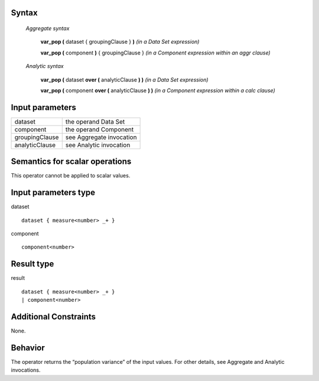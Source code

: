 ------
Syntax
------

    *Aggregate syntax*

        **var_pop (** dataset { groupingClause } **)**            *(in a Data Set expression)*

        **var_pop (** component **)** { groupingClause }        *(in a Component expression within an aggr clause)*


    *Analytic syntax*

        **var_pop (** dataset **over (** analyticClause **) )**       *(in a Data Set expression)*

        **var_pop (** component **over (** analyticClause **) )**     *(in a Component expression within a calc clause)*

----------------
Input parameters
----------------
.. list-table::

   * - dataset
     - the operand Data Set
   * - component
     - the operand Component
   * - groupingClause
     - see Aggregate invocation
   * - analyticClause
     - see Analytic invocation

------------------------------------
Semantics  for scalar operations
------------------------------------
This operator cannot be applied to scalar values.

-----------------------------
Input parameters type
-----------------------------
dataset ::

    dataset { measure<number> _+ }

component ::

    component<number>

-----------------------------
Result type
-----------------------------
result ::

    dataset { measure<number> _+ }
    | component<number>

-----------------------------
Additional Constraints
-----------------------------
None.

--------
Behavior
--------

The operator returns the “population variance” of the input values. For other details, see Aggregate and Analytic invocations.